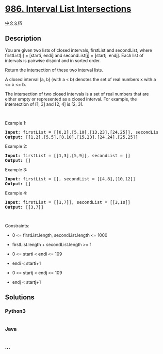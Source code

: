 * [[https://leetcode.com/problems/interval-list-intersections][986.
Interval List Intersections]]
  :PROPERTIES:
  :CUSTOM_ID: interval-list-intersections
  :END:
[[./solution/0900-0999/0986.Interval List Intersections/README.org][中文文档]]

** Description
   :PROPERTIES:
   :CUSTOM_ID: description
   :END:

#+begin_html
  <p>
#+end_html

You are given two lists of closed intervals, firstList and secondList,
where firstList[i] = [starti, endi] and secondList[j] = [startj, endj].
Each list of intervals is pairwise disjoint and in sorted order.

#+begin_html
  </p>
#+end_html

#+begin_html
  <p>
#+end_html

Return the intersection of these two interval lists.

#+begin_html
  </p>
#+end_html

#+begin_html
  <p>
#+end_html

A closed interval [a, b] (with a < b) denotes the set of real numbers x
with a <= x <= b.

#+begin_html
  </p>
#+end_html

#+begin_html
  <p>
#+end_html

The intersection of two closed intervals is a set of real numbers that
are either empty or represented as a closed interval. For example, the
intersection of [1, 3] and [2, 4] is [2, 3].

#+begin_html
  </p>
#+end_html

#+begin_html
  <p>
#+end_html

 

#+begin_html
  </p>
#+end_html

#+begin_html
  <p>
#+end_html

Example 1:

#+begin_html
  </p>
#+end_html

#+begin_html
  <pre>
  <strong>Input:</strong> firstList = [[0,2],[5,10],[13,23],[24,25]], secondList = [[1,5],[8,12],[15,24],[25,26]]
  <strong>Output:</strong> [[1,2],[5,5],[8,10],[15,23],[24,24],[25,25]]
  </pre>
#+end_html

#+begin_html
  <p>
#+end_html

Example 2:

#+begin_html
  </p>
#+end_html

#+begin_html
  <pre>
  <strong>Input:</strong> firstList = [[1,3],[5,9]], secondList = []
  <strong>Output:</strong> []
  </pre>
#+end_html

#+begin_html
  <p>
#+end_html

Example 3:

#+begin_html
  </p>
#+end_html

#+begin_html
  <pre>
  <strong>Input:</strong> firstList = [], secondList = [[4,8],[10,12]]
  <strong>Output:</strong> []
  </pre>
#+end_html

#+begin_html
  <p>
#+end_html

Example 4:

#+begin_html
  </p>
#+end_html

#+begin_html
  <pre>
  <strong>Input:</strong> firstList = [[1,7]], secondList = [[3,10]]
  <strong>Output:</strong> [[3,7]]
  </pre>
#+end_html

#+begin_html
  <p>
#+end_html

 

#+begin_html
  </p>
#+end_html

#+begin_html
  <p>
#+end_html

Constraints:

#+begin_html
  </p>
#+end_html

#+begin_html
  <ul>
#+end_html

#+begin_html
  <li>
#+end_html

0 <= firstList.length, secondList.length <= 1000

#+begin_html
  </li>
#+end_html

#+begin_html
  <li>
#+end_html

firstList.length + secondList.length >= 1

#+begin_html
  </li>
#+end_html

#+begin_html
  <li>
#+end_html

0 <= starti < endi <= 109

#+begin_html
  </li>
#+end_html

#+begin_html
  <li>
#+end_html

endi < starti+1

#+begin_html
  </li>
#+end_html

#+begin_html
  <li>
#+end_html

0 <= startj < endj <= 109

#+begin_html
  </li>
#+end_html

#+begin_html
  <li>
#+end_html

endj < startj+1

#+begin_html
  </li>
#+end_html

#+begin_html
  </ul>
#+end_html

** Solutions
   :PROPERTIES:
   :CUSTOM_ID: solutions
   :END:

#+begin_html
  <!-- tabs:start -->
#+end_html

*** *Python3*
    :PROPERTIES:
    :CUSTOM_ID: python3
    :END:
#+begin_src python
#+end_src

*** *Java*
    :PROPERTIES:
    :CUSTOM_ID: java
    :END:
#+begin_src java
#+end_src

*** *...*
    :PROPERTIES:
    :CUSTOM_ID: section
    :END:
#+begin_example
#+end_example

#+begin_html
  <!-- tabs:end -->
#+end_html
